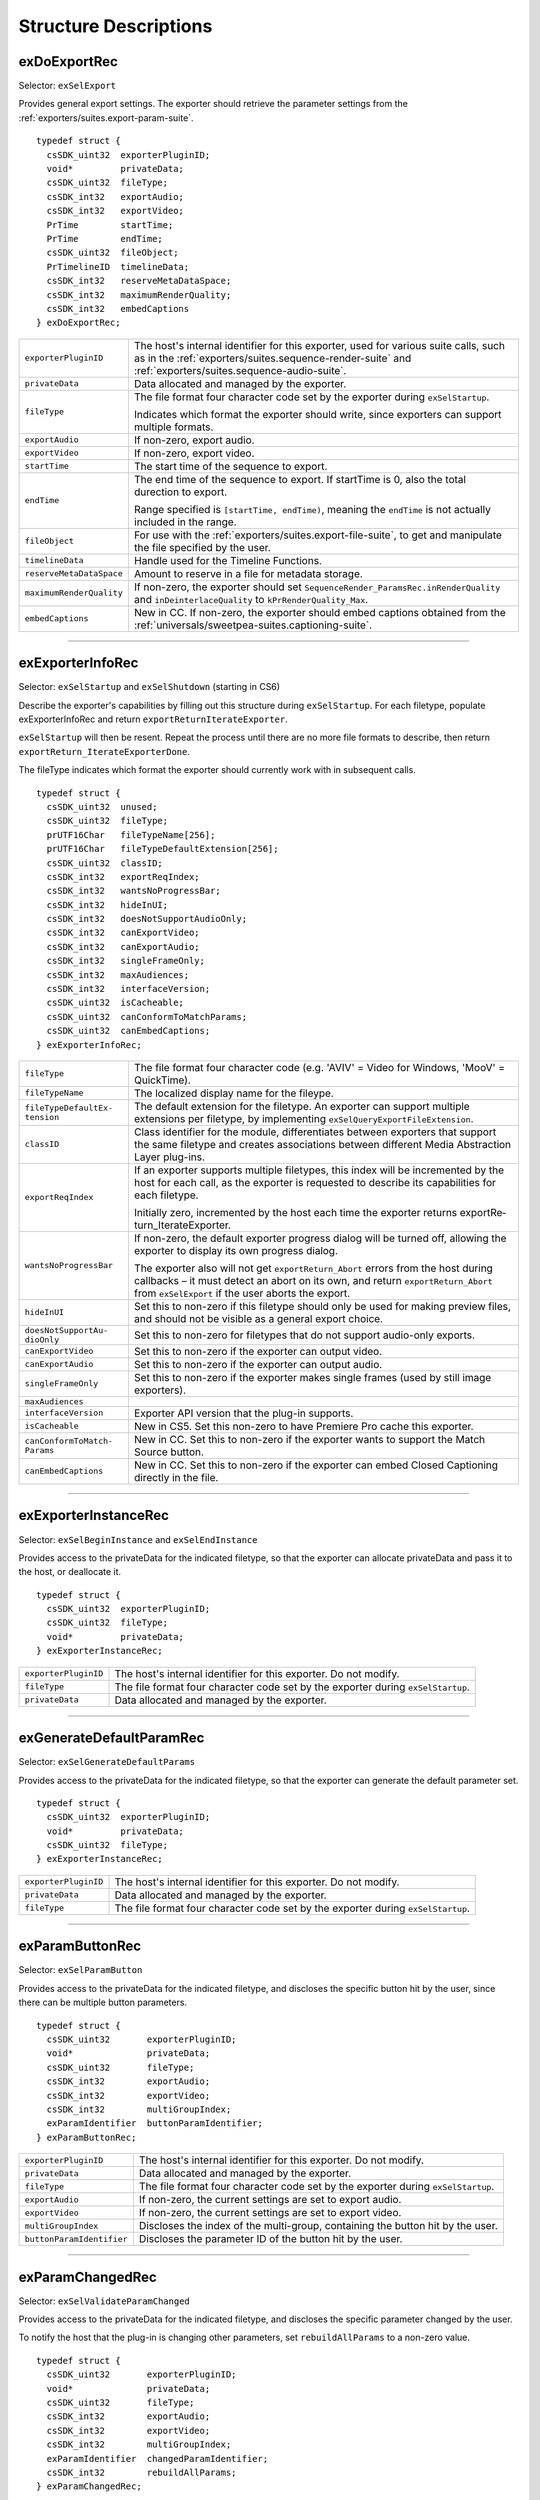 .. _exporters/structure-descriptions:

Structure Descriptions
################################################################################

exDoExportRec
================================================================================

Selector: ``exSelExport``

Provides general export settings. The exporter should retrieve the parameter settings from the :ref:`exporters/suites.export-param-suite`.

::

  typedef struct {
    csSDK_uint32  exporterPluginID;
    void*         privateData;
    csSDK_uint32  fileType;
    csSDK_int32   exportAudio;
    csSDK_int32   exportVideo;
    PrTime        startTime;
    PrTime        endTime;
    csSDK_uint32  fileObject;
    PrTimelineID  timelineData;
    csSDK_int32   reserveMetaDataSpace;
    csSDK_int32   maximumRenderQuality;
    csSDK_int32   embedCaptions
  } exDoExportRec;

+--------------------------+------------------------------------------------------------------------------------------------------------------------------------------------------------------------------------------------+
| ``exporterPluginID``     | The host's internal identifier for this exporter, used for various suite calls, such as in the :ref:`exporters/suites.sequence-render-suite` and :ref:`exporters/suites.sequence-audio-suite`. |
+--------------------------+------------------------------------------------------------------------------------------------------------------------------------------------------------------------------------------------+
| ``privateData``          | Data allocated and managed by the exporter.                                                                                                                                                    |
+--------------------------+------------------------------------------------------------------------------------------------------------------------------------------------------------------------------------------------+
| ``fileType``             | The file format four character code set by the exporter during ``exSelStartup``.                                                                                                               |
|                          |                                                                                                                                                                                                |
|                          | Indicates which format the exporter should write, since exporters can support multiple formats.                                                                                                |
+--------------------------+------------------------------------------------------------------------------------------------------------------------------------------------------------------------------------------------+
| ``exportAudio``          | If non-zero, export audio.                                                                                                                                                                     |
+--------------------------+------------------------------------------------------------------------------------------------------------------------------------------------------------------------------------------------+
| ``exportVideo``          | If non-zero, export video.                                                                                                                                                                     |
+--------------------------+------------------------------------------------------------------------------------------------------------------------------------------------------------------------------------------------+
| ``startTime``            | The start time of the sequence to export.                                                                                                                                                      |
+--------------------------+------------------------------------------------------------------------------------------------------------------------------------------------------------------------------------------------+
| ``endTime``              | The end time of the sequence to export. If startTime is 0, also the total durection to export.                                                                                                 |
|                          |                                                                                                                                                                                                |
|                          | Range specified is ``[startTime, endTime)``, meaning the ``endTime`` is not actually included in the range.                                                                                    |
+--------------------------+------------------------------------------------------------------------------------------------------------------------------------------------------------------------------------------------+
| ``fileObject``           | For use with the :ref:`exporters/suites.export-file-suite`, to get and manipulate the file specified by the user.                                                                              |
+--------------------------+------------------------------------------------------------------------------------------------------------------------------------------------------------------------------------------------+
| ``timelineData``         | Handle used for the Timeline Functions.                                                                                                                                                        |
+--------------------------+------------------------------------------------------------------------------------------------------------------------------------------------------------------------------------------------+
| ``reserveMetaDataSpace`` | Amount to reserve in a file for metadata storage.                                                                                                                                              |
+--------------------------+------------------------------------------------------------------------------------------------------------------------------------------------------------------------------------------------+
| ``maximumRenderQuality`` | If non-zero, the exporter should set ``SequenceRender_ParamsRec.inRenderQuality`` and ``inDeinterlace­Quality`` to ``kPrRenderQuality_Max``.                                                   |
+--------------------------+------------------------------------------------------------------------------------------------------------------------------------------------------------------------------------------------+
| ``embedCaptions``        | New in CC. If non-zero, the exporter should embed captions obtained from the :ref:`universals/sweetpea-suites.captioning-suite`.                                                               |
+--------------------------+------------------------------------------------------------------------------------------------------------------------------------------------------------------------------------------------+

----

exExporterInfoRec
================================================================================

Selector: ``exSelStartup`` and ``exSelShutdown`` (starting in CS6)

Describe the exporter's capabilities by filling out this structure during ``exSelStartup``. For each filetype, populate exExporterInfoRec and return ``exportReturnIterateExporter``.

``exSelStartup`` will then be resent. Repeat the process until there are no more file formats to describe, then return ``exportReturn_IterateExporterDone``.

The fileType indicates which format the exporter should currently work with in subsequent calls.

::

  typedef struct {
    csSDK_uint32  unused;
    csSDK_uint32  fileType;
    prUTF16Char   fileTypeName[256];
    prUTF16Char   fileTypeDefaultExtension[256];
    csSDK_uint32  classID;
    csSDK_int32   exportReqIndex;
    csSDK_int32   wantsNoProgressBar;
    csSDK_int32   hideInUI;
    csSDK_int32   doesNotSupportAudioOnly;
    csSDK_int32   canExportVideo;
    csSDK_int32   canExportAudio;
    csSDK_int32   singleFrameOnly;
    csSDK_int32   maxAudiences;
    csSDK_int32   interfaceVersion;
    csSDK_uint32  isCacheable;
    csSDK_uint32  canConformToMatchParams;
    csSDK_uint32  canEmbedCaptions;
  } exExporterInfoRec;

+-------------------------------+-------------------------------------------------------------------------------------------------------------------------------------------------------------------------------------------------------------------------+
| ``fileType``                  | The file format four character code (e.g. 'AVIV' = Video for Windows, 'MooV' = QuickTime).                                                                                                                              |
+-------------------------------+-------------------------------------------------------------------------------------------------------------------------------------------------------------------------------------------------------------------------+
| ``fileTypeName``              | The localized display name for the fileype.                                                                                                                                                                             |
+-------------------------------+-------------------------------------------------------------------------------------------------------------------------------------------------------------------------------------------------------------------------+
| ``fileTypeDefaultEx­tension`` | The default extension for the filetype. An exporter can support multiple extensions per filetype, by implementing ``exSelQueryEx­portFileExtension``.                                                                   |
+-------------------------------+-------------------------------------------------------------------------------------------------------------------------------------------------------------------------------------------------------------------------+
| ``classID``                   | Class identifier for the module, differentiates between exporters that support the same filetype and creates associations between different Media Abstraction Layer plug-ins.                                           |
+-------------------------------+-------------------------------------------------------------------------------------------------------------------------------------------------------------------------------------------------------------------------+
| ``exportReqIndex``            | If an exporter supports multiple filetypes, this index will be incremented by the host for each call, as the exporter is requested to describe its capabilities for each filetype.                                      |
|                               |                                                                                                                                                                                                                         |
|                               | Initially zero, incremented by the host each time the exporter returns exportRe­ turn_IterateExporter.                                                                                                                  |
+-------------------------------+-------------------------------------------------------------------------------------------------------------------------------------------------------------------------------------------------------------------------+
| ``wantsNoProgressBar``        | If non-zero, the default exporter progress dialog will be turned off, allowing the exporter to display its own progress dialog.                                                                                         |
|                               |                                                                                                                                                                                                                         |
|                               | The exporter also will not get ``exportReturn_Abort`` errors from the host during callbacks – it must detect an abort on its own, and return ``exportReturn_Abort`` from ``exSelExport`` if the user aborts the export. |
+-------------------------------+-------------------------------------------------------------------------------------------------------------------------------------------------------------------------------------------------------------------------+
| ``hideInUI``                  | Set this to non-zero if this filetype should only be used for making preview files, and should not be visible as a general export choice.                                                                               |
+-------------------------------+-------------------------------------------------------------------------------------------------------------------------------------------------------------------------------------------------------------------------+
| ``doesNotSupportAu­dioOnly``  | Set this to non-zero for filetypes that do not support audio-only exports.                                                                                                                                              |
+-------------------------------+-------------------------------------------------------------------------------------------------------------------------------------------------------------------------------------------------------------------------+
| ``canExportVideo``            | Set this to non-zero if the exporter can output video.                                                                                                                                                                  |
+-------------------------------+-------------------------------------------------------------------------------------------------------------------------------------------------------------------------------------------------------------------------+
| ``canExportAudio``            | Set this to non-zero if the exporter can output audio.                                                                                                                                                                  |
+-------------------------------+-------------------------------------------------------------------------------------------------------------------------------------------------------------------------------------------------------------------------+
| ``singleFrameOnly``           | Set this to non-zero if the exporter makes single frames (used by still image exporters).                                                                                                                               |
+-------------------------------+-------------------------------------------------------------------------------------------------------------------------------------------------------------------------------------------------------------------------+
| ``maxAudiences``              |                                                                                                                                                                                                                         |
+-------------------------------+-------------------------------------------------------------------------------------------------------------------------------------------------------------------------------------------------------------------------+
| ``interfaceVersion``          | Exporter API version that the plug-in supports.                                                                                                                                                                         |
+-------------------------------+-------------------------------------------------------------------------------------------------------------------------------------------------------------------------------------------------------------------------+
| ``isCacheable``               | New in CS5. Set this non-zero to have Premiere Pro cache this exporter.                                                                                                                                                 |
+-------------------------------+-------------------------------------------------------------------------------------------------------------------------------------------------------------------------------------------------------------------------+
| ``canConformToMatch­Params``  | New in CC. Set this to non-zero if the exporter wants to support the Match Source button.                                                                                                                               |
+-------------------------------+-------------------------------------------------------------------------------------------------------------------------------------------------------------------------------------------------------------------------+
| ``canEmbedCaptions``          | New in CC. Set this to non-zero if the exporter can embed Closed Captioning directly in the file.                                                                                                                       |
+-------------------------------+-------------------------------------------------------------------------------------------------------------------------------------------------------------------------------------------------------------------------+

----

exExporterInstanceRec
================================================================================

Selector: ``exSelBeginInstance`` and ``exSelEndInstance``

Provides access to the privateData for the indicated filetype, so that the exporter can allocate privateData and pass it to the host, or deallocate it.

::

  typedef struct {
    csSDK_uint32  exporterPluginID;
    csSDK_uint32  fileType;
    void*         privateData;
  } exExporterInstanceRec;

+----------------------+----------------------------------------------------------------------------------+
| ``exporterPluginID`` | The host's internal identifier for this exporter. Do not modify.                 |
+----------------------+----------------------------------------------------------------------------------+
| ``fileType``         | The file format four character code set by the exporter during ``exSelStartup``. |
+----------------------+----------------------------------------------------------------------------------+
| ``privateData``      | Data allocated and managed by the exporter.                                      |
+----------------------+----------------------------------------------------------------------------------+

----

exGenerateDefaultParamRec
================================================================================

Selector: ``exSelGenerateDefaultParams``

Provides access to the privateData for the indicated filetype, so that the exporter can generate the default parameter set.

::

  typedef struct {
    csSDK_uint32  exporterPluginID;
    void*         privateData;
    csSDK_uint32  fileType;
  } exExporterInstanceRec;

+----------------------+----------------------------------------------------------------------------------+
| ``exporterPluginID`` | The host's internal identifier for this exporter. Do not modify.                 |
+----------------------+----------------------------------------------------------------------------------+
| ``privateData``      | Data allocated and managed by the exporter.                                      |
+----------------------+----------------------------------------------------------------------------------+
| ``fileType``         | The file format four character code set by the exporter during ``exSelStartup``. |
+----------------------+----------------------------------------------------------------------------------+

----

exParamButtonRec
================================================================================

Selector: ``exSelParamButton``

Provides access to the privateData for the indicated filetype, and discloses the specific button hit by the user, since there can be multiple button parameters.

::

  typedef struct {
    csSDK_uint32       exporterPluginID;
    void*              privateData;
    csSDK_uint32       fileType;
    csSDK_int32        exportAudio;
    csSDK_int32        exportVideo;
    csSDK_int32        multiGroupIndex;
    exParamIdentifier  buttonParamIdentifier;
  } exParamButtonRec;

+---------------------------+----------------------------------------------------------------------------------+
| ``exporterPluginID``      | The host's internal identifier for this exporter. Do not modify.                 |
+---------------------------+----------------------------------------------------------------------------------+
| ``privateData``           | Data allocated and managed by the exporter.                                      |
+---------------------------+----------------------------------------------------------------------------------+
| ``fileType``              | The file format four character code set by the exporter during ``exSelStartup``. |
+---------------------------+----------------------------------------------------------------------------------+
| ``exportAudio``           | If non-zero, the current settings are set to export audio.                       |
+---------------------------+----------------------------------------------------------------------------------+
| ``exportVideo``           | If non-zero, the current settings are set to export video.                       |
+---------------------------+----------------------------------------------------------------------------------+
| ``multiGroupIndex``       | Discloses the index of the multi-group, containing the button hit by the user.   |
+---------------------------+----------------------------------------------------------------------------------+
| ``buttonParamIdentifier`` | Discloses the parameter ID of the button hit by the user.                        |
+---------------------------+----------------------------------------------------------------------------------+

----

exParamChangedRec
================================================================================

Selector: ``exSelValidateParamChanged``

Provides access to the privateData for the indicated filetype, and discloses the specific parameter changed by the user.

To notify the host that the plug-in is changing other parameters, set ``rebuildAllParams`` to a non-zero value.

::

  typedef struct {
    csSDK_uint32       exporterPluginID;
    void*              privateData;
    csSDK_uint32       fileType;
    csSDK_int32        exportAudio;
    csSDK_int32        exportVideo;
    csSDK_int32        multiGroupIndex;
    exParamIdentifier  changedParamIdentifier;
    csSDK_int32        rebuildAllParams;
  } exParamChangedRec;

+----------------------------+--------------------------------------------------------------------------------------------------------+
| ``exporterPluginID``       | The host's internal identifier for this exporter. Do not modify.                                       |
+----------------------------+--------------------------------------------------------------------------------------------------------+
| ``privateData``            | Data allocated and managed by the exporter.                                                            |
+----------------------------+--------------------------------------------------------------------------------------------------------+
| ``fileType``               | The file format four character code set by the exporter during ``exSelStartup``.                       |
+----------------------------+--------------------------------------------------------------------------------------------------------+
| ``exportAudio``            | If non-zero, the current settings are set to export audio.                                             |
+----------------------------+--------------------------------------------------------------------------------------------------------+
| ``exportVideo``            | If non-zero, the current settings are set to export video.                                             |
+----------------------------+--------------------------------------------------------------------------------------------------------+
| ``multiGroupIndex``        | Discloses the index of the multi-group, containing the parameter changed by the user.                  |
+----------------------------+--------------------------------------------------------------------------------------------------------+
| ``changedParamIdentifier`` | Discloses the parameter ID of the parameter changed by the user.                                       |
|                            |                                                                                                        |
|                            | May be empty if the changed item was exportAudio, exportVideo or the current multiGroupIndex.          |
+----------------------------+--------------------------------------------------------------------------------------------------------+
| ``rebuildAllParams``       | Set this to non-zero to tell the host to refresh ALL parameters using the latest provided information. |
|                            |                                                                                                        |
|                            | This can solve various problems when dynamically updating parameter visibility, valid ranges, etc.     |
+----------------------------+--------------------------------------------------------------------------------------------------------+

----

exParamSummaryRec
================================================================================

Selector: ``exSelGetParamSummary``

Provides access to the privateData for the indicated filetype, and provides buffers for the exporter to fill in with a localized summary of the parameters.

::

  typedef struct {
    csSDK_uint32  exporterPluginID;
    void*         privateData;
    csSDK_int32   exportAudio;
    csSDK_int32   exportVideo;
    prUTF16Char   videoSummary[256];
    prUTF16Char   audioSummary[256];
    prUTF16Char   bitrateSummary[256];
  } exParamSummaryRec;

+----------------------+---------------------------------------------------------------------+
| ``exporterPluginID`` | The host's internal identifier for this exporter. Do not modify.    |
+----------------------+---------------------------------------------------------------------+
| ``privateData``      | Data allocated and managed by the exporter.                         |
+----------------------+---------------------------------------------------------------------+
| ``exportAudio``      | If non-zero, the current settings are set to export audio.          |
+----------------------+---------------------------------------------------------------------+
| ``exportVideo``      | If non-zero, the current settings are set to export video.          |
+----------------------+---------------------------------------------------------------------+
| ``videoSummary``     | Fill these in with a line of a localized summary of the parameters. |
+----------------------+---------------------------------------------------------------------+
| ``audioSummary``     |                                                                     |
+----------------------+---------------------------------------------------------------------+
| ``bitrateSummary``   |                                                                     |
+----------------------+---------------------------------------------------------------------+

----

exPostProcessParamsRec
================================================================================

Selector: ``exSelPostProcessParams``

Provides access to the privateData for the indicated filetype.

::

  typedef struct {
    csSDK_uint32  exporterPluginID;
    void*         privateData;
    csSDK_uint32  fileType;
    csSDK_int32   exportAudio;
    csSDK_int32   exportVideo;
    csSDK_int32   doConformToMatchParams;
  } exPostProcessParamsRec;

+----------------------------+----------------------------------------------------------------------------------+
| ``exporterPluginID``       | The host's internal identifier for this exporter. Do not modify.                 |
+----------------------------+----------------------------------------------------------------------------------+
| ``privateData``            | Data allocated and managed by the exporter.                                      |
+----------------------------+----------------------------------------------------------------------------------+
| ``fileType``               | The file format four character code set by the exporter during ``exSelStartup``. |
+----------------------------+----------------------------------------------------------------------------------+
| ``exportAudio``            | If non-zero, the current settings are set to export audio.                       |
+----------------------------+----------------------------------------------------------------------------------+
| ``exportVideo``            | If non-zero, the current settings are set to export video.                       |
+----------------------------+----------------------------------------------------------------------------------+
| ``doConformToMatchParams`` | New in CC.                                                                       |
+----------------------------+----------------------------------------------------------------------------------+

----

exQueryExportFileExtensionRec
================================================================================

Selector: ``exSelQueryExportFileExtension``

Provides access to the privateData for the indicated filetype, and provides a buffer for the exporter to fill in with the file extension.

::

  typedef struct {
    csSDK_uint32  exporterPluginID;
    void*         privateData;
    csSDK_uint32  fileType;
    prUTF16Char   outFileExtension[256];
  } exQueryExportFileExtensionRec;

+----------------------+----------------------------------------------------------------------------------+
| ``exporterPluginID`` | The host's internal identifier for this exporter. Do not modify.                 |
+----------------------+----------------------------------------------------------------------------------+
| ``privateData``      | Data allocated and managed by the exporter.                                      |
+----------------------+----------------------------------------------------------------------------------+
| ``fileType``         | The file format four character code set by the exporter during ``exSelStartup``. |
+----------------------+----------------------------------------------------------------------------------+
| ``outFileExtension`` | Provide the file extension here, given the current parameter settings.           |
+----------------------+----------------------------------------------------------------------------------+

----

exQueryOutputFileListRec
================================================================================

Selector: ``exSelQueryOutputFileList``

Provides access to the privateData for the indicated filetype, and provides a pointer to a array of ``exOutputFileRecs`` for the exporter to fill in with the file paths.

::

  typedef struct {
    csSDK_uint32     exporterPluginID;
    void*            privateData;
    csSDK_uint32     fileType;
    csSDK_uint32     numOutputFiles;
    PrSDKString      path;
    exOutputFileRec  *outputFileRecs;
  } exQueryOutputFileListRec;

+----------------------+--------------------------------------------------------------------------------------------------------------+
| ``exporterPluginID`` | The host's internal identifier for this exporter. Do not modify.                                             |
+----------------------+--------------------------------------------------------------------------------------------------------------+
| ``privateData``      | Data allocated and managed by the exporter.                                                                  |
+----------------------+--------------------------------------------------------------------------------------------------------------+
| ``fileType``         | The file format four character code set by the exporter during ``exSelStartup``.                             |
+----------------------+--------------------------------------------------------------------------------------------------------------+
| ``numOutputFiles``   | On the first call to ``exSelQueryOutputFileList``, provide the number of file paths here.                    |
+----------------------+--------------------------------------------------------------------------------------------------------------+
| ``path``             | New in CS5. Contains the primary intended destination path provided by the host.                             |
+----------------------+--------------------------------------------------------------------------------------------------------------+
| ``outputFileRecs``   | An array of ``exOutputFileRecs``.                                                                            |
|                      |                                                                                                              |
|                      | On the second call to ``exSelQueryOutputFileList``, the path length (including trailing null) for each path. |
|                      |                                                                                                              |
|                      | On the third call, fill in the path of each exOutputFileRec.                                                 |
|                      |                                                                                                              |
|                      | ::                                                                                                           |
|                      |                                                                                                              |
|                      |   typedef struct {                                                                                           |
|                      |     int           pathLength;                                                                                |
|                      |     prUTF16Char*  path;                                                                                      |
|                      |   } exOutputFileRec;                                                                                         |
+----------------------+--------------------------------------------------------------------------------------------------------------+

----

exQueryOutputSettingsRec
================================================================================

Selector: ``exSelQueryOutputSettings``

Provides access to the privateData for the indicated filetype, and provides a set of members for the exporter to fill in with the current export settings.

::

  typedef struct {
    csSDK_uint32        exporterPluginID;
    void*               privateData;
    csSDK_uint32        fileType;
    csSDK_int32         inMultiGroupIndex;
    csSDK_int32         inExportVideo;
    csSDK_int32         inExportAudio;
    csSDK_int32         outVideoWidth;
    csSDK_int32         outVideoHeight;
    PrTime              outVideoFrameRate;
    csSDK_int32         outVideoAspectNum;
    csSDK_int32         outVideoAspectDen;
    csSDK_int32         outVideoFieldType;
    double              outAudioSampleRate;
    PrAudioSampleType   outAudioSampleType;
    PrAudioChannelType  outAudioChannelType;
    csSDK_uint32        outBitratePerSecond;
    csSDK_int32         outUseMaximumRenderPrecision;
  } exQueryOutputSettingsRec;

+-----------------------------------+------------------------------------------------------------------------------------------------------------------------------------+
| ``exporterPluginID``              | The host's internal identifier for this exporter. Do not modify.                                                                   |
+-----------------------------------+------------------------------------------------------------------------------------------------------------------------------------+
| ``privateData``                   | Data allocated and managed by the exporter.                                                                                        |
+-----------------------------------+------------------------------------------------------------------------------------------------------------------------------------+
| ``fileType``                      | The file format four character code set by the exporter during ``exSelStartup``.                                                   |
+-----------------------------------+------------------------------------------------------------------------------------------------------------------------------------+
| ``inMultiGroupIndex``             | Return the parameter settings of the multi-group with this index.                                                                  |
+-----------------------------------+------------------------------------------------------------------------------------------------------------------------------------+
| ``inExportVideo``                 | If non-zero, the current settings are set to export video.                                                                         |
+-----------------------------------+------------------------------------------------------------------------------------------------------------------------------------+
| ``inExportAudio``                 | If non-zero, the current settings are set to export audio.                                                                         |
+-----------------------------------+------------------------------------------------------------------------------------------------------------------------------------+
| ``outVideoWidth``                 | Return each parameter setting, by getting the current value of the parameter using the :ref:`exporters/suites.export-param-suite`. |
| ``outVideoHeight``                |                                                                                                                                    |
|                                   | Some settings, such as ``outVideoFieldType``, may be implicit, for example if the format only supports progressive frames.         |
+-----------------------------------+------------------------------------------------------------------------------------------------------------------------------------+
| ``outUseMaximumRender­Precision`` | New in CS6. If non-zero, renders will always be made at maximum bit-depth.                                                         |
+-----------------------------------+------------------------------------------------------------------------------------------------------------------------------------+

----

exQueryStillSequenceRec
================================================================================

Selector: ``exSelQueryStillSequence``

Provides access to the privateData for the indicated filetype, and provides a set of members for the exporter to provide information on how it would export the sequence of stills.

::

  typedef struct {
    csSDK_uint32  exporterPluginID;
    void*         privateData;
    csSDK_uint32  fileType;
    csSDK_int32   exportAsStillSequence;
    PrTime        exportFrameRate;
  } exQueryStillSequenceRec;

+---------------------------+----------------------------------------------------------------------------------------------+
| ``exporterPluginID``      | The host's internal identifier for this exporter. Do not modify.                             |
+---------------------------+----------------------------------------------------------------------------------------------+
| ``privateData``           | Data allocated and managed by the exporter.                                                  |
+---------------------------+----------------------------------------------------------------------------------------------+
| ``fileType``              | The file format four character code set by the exporter during ``exSelStartup``.             |
+---------------------------+----------------------------------------------------------------------------------------------+
| ``exportAsStillSequence`` | Set this to non-zero to tell the host that the exporter can export the stills as a sequence. |
+---------------------------+----------------------------------------------------------------------------------------------+
| ``exportFrameRate``       | Set this to the frame rate of the still sequence.                                            |
+---------------------------+----------------------------------------------------------------------------------------------+

----

exValidateOutputSettingsRec
================================================================================

Selector: ``exSelValidateOutputSettings``

Provides access to the privateData for the indicated filetype, so that the exporter can validate the current parameter settings.

::

  typedef struct {
    csSDK_uint32  exporterPluginID;
    void*         privateData;
    csSDK_uint32  fileType;
  } exExporterInstanceRec;

+----------------------+----------------------------------------------------------------------------------+
| ``exporterPluginID`` | The host's internal identifier for this exporter. Do not modify.                 |
+----------------------+----------------------------------------------------------------------------------+
| ``privateData``      | Data allocated and managed by the exporter.                                      |
+----------------------+----------------------------------------------------------------------------------+
| ``fileType``         | The file format four character code set by the exporter during ``exSelStartup``. |
+----------------------+----------------------------------------------------------------------------------+
